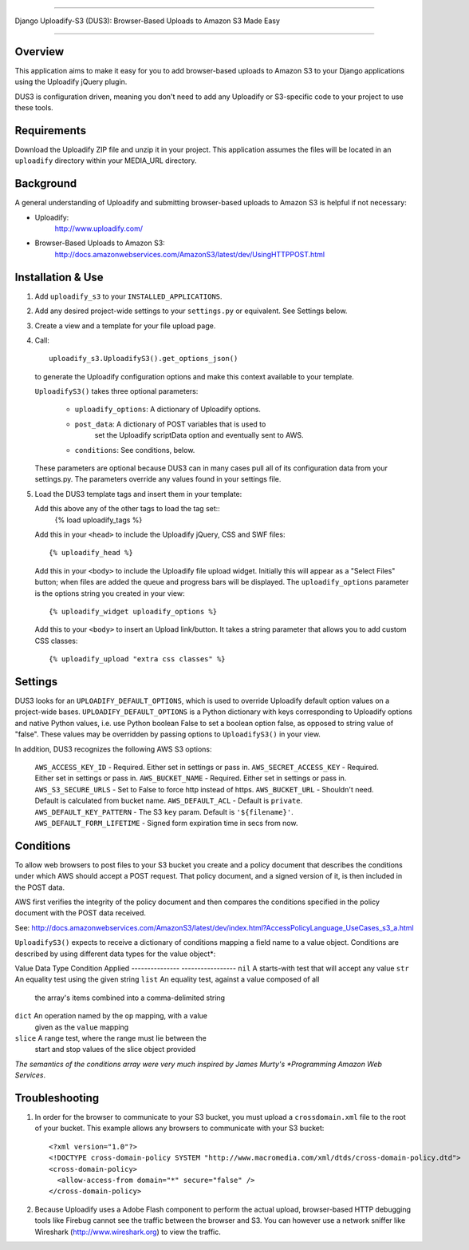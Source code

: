 ========================================================================

Django Uploadify-S3 (DUS3): Browser-Based Uploads to Amazon S3 Made Easy

========================================================================

Overview
--------

This application aims to make it easy for you to add browser-based 
uploads to Amazon S3 to your Django applications using the Uploadify
jQuery plugin.

DUS3 is configuration driven, meaning you don't need to add any 
Uploadify or S3-specific code to your project to use these tools. 


Requirements
------------

Download the Uploadify ZIP file and unzip it in your project. This
application assumes the files will be located in an ``uploadify`` 
directory within your MEDIA_URL directory.


Background
----------

A general understanding of Uploadify and submitting browser-based
uploads to Amazon S3 is helpful if not necessary:

- Uploadify: 
    http://www.uploadify.com/

- Browser-Based Uploads to Amazon S3: 
    http://docs.amazonwebservices.com/AmazonS3/latest/dev/UsingHTTPPOST.html


Installation & Use
------------------

1. Add ``uploadify_s3`` to your ``INSTALLED_APPLICATIONS``.

2. Add any desired project-wide settings to your ``settings.py``
   or equivalent. See Settings below.

3. Create a view and a template for your file upload page.

4. Call::

     uploadify_s3.UploadifyS3().get_options_json() 

   to generate the Uploadify configuration options and make this context
   available to your template.
   
   ``UploadifyS3()`` takes three optional parameters:
   
      - ``uploadify_options``: A dictionary of Uploadify options.
      - ``post_data``: A dictionary of POST variables that is used to
            set the Uploadify scriptData option and eventually 
            sent to AWS.
      - ``conditions``: See conditions, below.
      
   These parameters are optional because DUS3 can in many cases pull
   all of its configuration data from your settings.py. The parameters
   override any values found in your settings file.
   
5. Load the DUS3 template tags and insert them in your template:

   Add this above any of the other tags to load the tag set::
      {% load uploadify_tags %}

   Add this in your ``<head>`` to include the Uploadify jQuery, CSS and
   SWF files::
      {% uploadify_head %}
   
   Add this in your ``<body>`` to include the Uploadify file upload 
   widget. Initially this will appear as a "Select Files" button;
   when files are added the queue and progress bars will be 
   displayed. The ``uploadify_options`` parameter is the options 
   string you created in your view::
      {% uploadify_widget uploadify_options %}
      
   Add this to your ``<body>`` to insert an Upload link/button. It takes a
   string parameter that allows you to add custom CSS classes::
      {% uploadify_upload "extra css classes" %}


Settings
--------

DUS3 looks for an ``UPLOADIFY_DEFAULT_OPTIONS``, which is used to override
Uploadify default option values on a project-wide bases. 
``UPLOADIFY_DEFAULT_OPTIONS`` is a Python dictionary with keys corresponding 
to Uploadify options and native Python values, i.e. use Python boolean
False to set a boolean option false, as opposed to string value of "false". 
These values may be overridden by passing options to ``UploadifyS3()``
in your view.
        
In addition, DUS3 recognizes the following AWS S3 options:

    ``AWS_ACCESS_KEY_ID`` - Required. Either set in settings or pass in.
    ``AWS_SECRET_ACCESS_KEY`` - Required. Either set in settings or pass in.
    ``AWS_BUCKET_NAME`` - Required. Either set in settings or pass in.
    ``AWS_S3_SECURE_URLS`` - Set to False to force http instead of https.
    ``AWS_BUCKET_URL`` - Shouldn't need. Default is calculated from bucket name.
    ``AWS_DEFAULT_ACL`` - Default is ``private``.
    ``AWS_DEFAULT_KEY_PATTERN`` - The S3 ``key`` param. Default is ``'${filename}'``.
    ``AWS_DEFAULT_FORM_LIFETIME`` - Signed form expiration time in secs from now.


Conditions
----------

To allow web browsers to post files to your S3 bucket you create and 
a policy document that describes the conditions under which AWS should 
accept a POST request. That policy document, and a signed version of it, 
is then included in the POST data.

AWS first verifies the integrity of the policy document and then compares
the conditions specified in the policy document with the POST data received.

See: http://docs.amazonwebservices.com/AmazonS3/latest/dev/index.html?AccessPolicyLanguage_UseCases_s3_a.html

``UploadifyS3()`` expects to receive a dictionary of conditions mapping a 
field name to a value object. Conditions are described by using different
data types for the value object*:

Value Data Type     Condition Applied
---------------     -----------------
``nil``             A starts-with test that will accept any value
``str``             An equality test using the given string
``list``            An equality test, against a value composed of all 
                    the array's items combined into a comma-delimited 
                    string
``dict``            An operation named by the ``op`` mapping, with a value 
                    given as the ``value`` mapping
``slice``           A range test, where the range must lie between the
                    start and stop values of the slice object provided
                    
*The semantics of the conditions array were very much inspired by 
James Murty's *Programming Amazon Web Services*.


Troubleshooting
---------------

1. In order for the browser to communicate to your S3 bucket, you must
   upload a ``crossdomain.xml`` file to the root of your bucket. This example
   allows any browsers to communicate with your S3 bucket::
   
       <?xml version="1.0"?>
       <!DOCTYPE cross-domain-policy SYSTEM "http://www.macromedia.com/xml/dtds/cross-domain-policy.dtd">
       <cross-domain-policy>
         <allow-access-from domain="*" secure="false" />
       </cross-domain-policy>
   
2. Because Uploadify uses a Adobe Flash component to perform the actual
   upload, browser-based HTTP debugging tools like Firebug cannot see 
   the traffic between the browser and S3. You can however use a network
   sniffer like Wireshark (http://www.wireshark.org) to view the traffic.